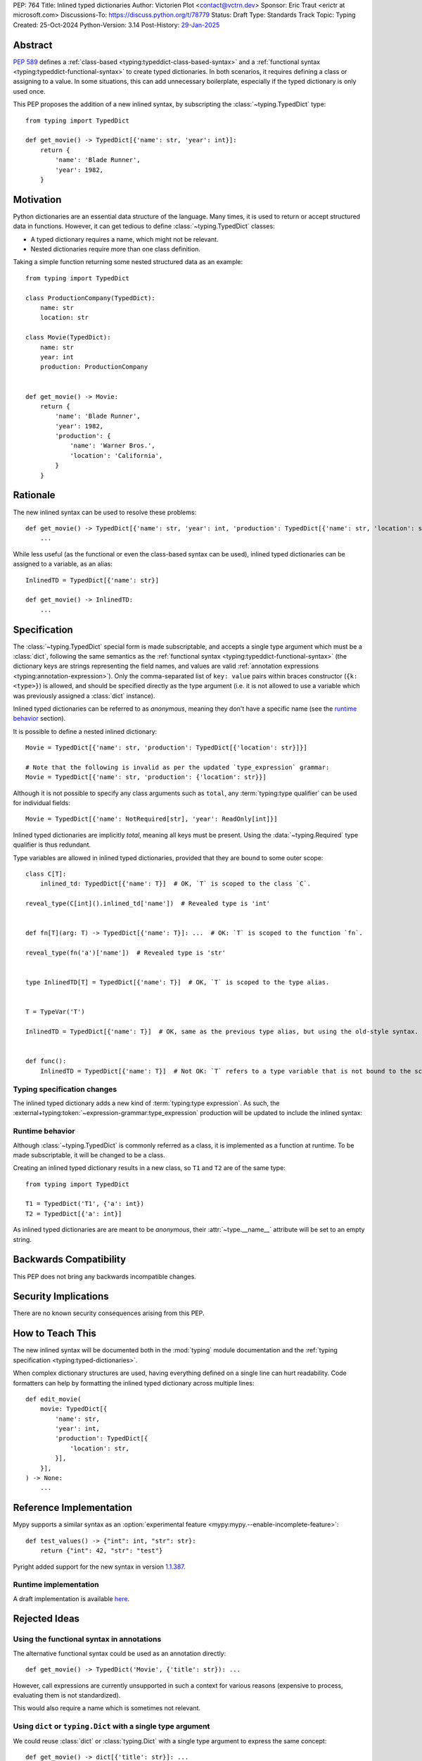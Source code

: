 PEP: 764
Title: Inlined typed dictionaries
Author: Victorien Plot <contact@vctrn.dev>
Sponsor: Eric Traut <erictr at microsoft.com>
Discussions-To: https://discuss.python.org/t/78779
Status: Draft
Type: Standards Track
Topic: Typing
Created: 25-Oct-2024
Python-Version: 3.14
Post-History: `29-Jan-2025 <https://discuss.python.org/t/78779>`__


Abstract
========

:pep:`589` defines a :ref:`class-based <typing:typeddict-class-based-syntax>`
and a :ref:`functional syntax <typing:typeddict-functional-syntax>` to create
typed dictionaries. In both scenarios, it requires defining a class or
assigning to a value. In some situations, this can add unnecessary
boilerplate, especially if the typed dictionary is only used once.

This PEP proposes the addition of a new inlined syntax, by subscripting the
:class:`~typing.TypedDict` type::

    from typing import TypedDict

    def get_movie() -> TypedDict[{'name': str, 'year': int}]:
        return {
            'name': 'Blade Runner',
            'year': 1982,
        }

Motivation
==========

Python dictionaries are an essential data structure of the language. Many
times, it is used to return or accept structured data in functions. However,
it can get tedious to define :class:`~typing.TypedDict` classes:

* A typed dictionary requires a name, which might not be relevant.
* Nested dictionaries require more than one class definition.

Taking a simple function returning some nested structured data as an example::

    from typing import TypedDict

    class ProductionCompany(TypedDict):
        name: str
        location: str

    class Movie(TypedDict):
        name: str
        year: int
        production: ProductionCompany


    def get_movie() -> Movie:
        return {
            'name': 'Blade Runner',
            'year': 1982,
            'production': {
                'name': 'Warner Bros.',
                'location': 'California',
            }
        }


Rationale
=========

The new inlined syntax can be used to resolve these problems::

    def get_movie() -> TypedDict[{'name': str, 'year': int, 'production': TypedDict[{'name': str, 'location': str}]}]:
        ...

While less useful (as the functional or even the class-based syntax can be
used), inlined typed dictionaries can be assigned to a variable, as an alias::

    InlinedTD = TypedDict[{'name': str}]

    def get_movie() -> InlinedTD:
        ...


Specification
=============

The :class:`~typing.TypedDict` special form is made subscriptable, and accepts
a single type argument which must be a :class:`dict`, following the same
semantics as the :ref:`functional syntax <typing:typeddict-functional-syntax>`
(the dictionary keys are strings representing the field names, and values are
valid :ref:`annotation expressions <typing:annotation-expression>`). Only the
comma-separated list of ``key: value`` pairs within braces constructor
(``{k: <type>}``) is allowed, and should be specified directly as the type
argument (i.e. it is not allowed to use a variable which was previously
assigned a :class:`dict` instance).

Inlined typed dictionaries can be referred to as *anonymous*, meaning they
don't have a specific name (see the `runtime behavior <Runtime behavior>`_
section).

It is possible to define a nested inlined dictionary::

    Movie = TypedDict[{'name': str, 'production': TypedDict[{'location': str}]}]

    # Note that the following is invalid as per the updated `type_expression` grammar:
    Movie = TypedDict[{'name': str, 'production': {'location': str}}]

Although it is not possible to specify any class arguments such as ``total``,
any :term:`typing:type qualifier` can be used for individual fields::

    Movie = TypedDict[{'name': NotRequired[str], 'year': ReadOnly[int]}]

Inlined typed dictionaries are implicitly *total*, meaning all keys must be
present. Using the :data:`~typing.Required` type qualifier is thus redundant.

Type variables are allowed in inlined typed dictionaries, provided that they
are bound to some outer scope::

    class C[T]:
        inlined_td: TypedDict[{'name': T}]  # OK, `T` is scoped to the class `C`.

    reveal_type(C[int]().inlined_td['name'])  # Revealed type is 'int'


    def fn[T](arg: T) -> TypedDict[{'name': T}]: ...  # OK: `T` is scoped to the function `fn`.

    reveal_type(fn('a')['name'])  # Revealed type is 'str'


    type InlinedTD[T] = TypedDict[{'name': T}]  # OK, `T` is scoped to the type alias.


    T = TypeVar('T')

    InlinedTD = TypedDict[{'name': T}]  # OK, same as the previous type alias, but using the old-style syntax.


    def func():
        InlinedTD = TypedDict[{'name': T}]  # Not OK: `T` refers to a type variable that is not bound to the scope of `func`.


Typing specification changes
----------------------------

The inlined typed dictionary adds a new kind of
:term:`typing:type expression`. As such, the
:external+typing:token:`~expression-grammar:type_expression` production will
be updated to include the inlined syntax:

.. productionlist:: inlined-typed-dictionaries-grammar
    new-type_expression: `~expression-grammar:type_expression`
                       : | <TypedDict> '[' '{' (string: ':' `~expression-grammar:annotation_expression` ',')* '}' ']'
                       :       (where string is any string literal)

Runtime behavior
----------------

Although :class:`~typing.TypedDict` is commonly referred as a class, it is
implemented as a function at runtime. To be made subscriptable, it will be
changed to be a class.

Creating an inlined typed dictionary results in a new class, so ``T1`` and
``T2`` are of the same type::

    from typing import TypedDict

    T1 = TypedDict('T1', {'a': int})
    T2 = TypedDict[{'a': int}]

As inlined typed dictionaries are are meant to be *anonymous*, their
:attr:`~type.__name__` attribute will be set to an empty string.

Backwards Compatibility
=======================

This PEP does not bring any backwards incompatible changes.


Security Implications
=====================

There are no known security consequences arising from this PEP.


How to Teach This
=================

The new inlined syntax will be documented both in the :mod:`typing` module
documentation and the :ref:`typing specification <typing:typed-dictionaries>`.

When complex dictionary structures are used, having everything defined on a
single line can hurt readability. Code formatters can help by formatting the
inlined typed dictionary across multiple lines::

    def edit_movie(
        movie: TypedDict[{
            'name': str,
            'year': int,
            'production': TypedDict[{
                'location': str,
            }],
        }],
    ) -> None:
        ...


Reference Implementation
========================

Mypy supports a similar syntax as an :option:`experimental feature <mypy:mypy.--enable-incomplete-feature>`::

    def test_values() -> {"int": int, "str": str}:
        return {"int": 42, "str": "test"}

Pyright added support for the new syntax in version `1.1.387`_.

.. _1.1.387: https://github.com/microsoft/pyright/releases/tag/1.1.387

Runtime implementation
----------------------

A draft implementation is available `here <https://github.com/Viicos/cpython/commit/49e5a83f>`_.


Rejected Ideas
==============

Using the functional syntax in annotations
------------------------------------------

The alternative functional syntax could be used as an annotation directly::

    def get_movie() -> TypedDict('Movie', {'title': str}): ...

However, call expressions are currently unsupported in such a context for
various reasons (expensive to process, evaluating them is not standardized).

This would also require a name which is sometimes not relevant.

Using ``dict`` or ``typing.Dict`` with a single type argument
-------------------------------------------------------------

We could reuse :class:`dict` or :class:`typing.Dict` with a single type
argument to express the same concept::

    def get_movie() -> dict[{'title': str}]: ...

While this would avoid having to import :class:`~typing.TypedDict` from
:mod:`typing`, this solution has several downsides:

* For type checkers, :class:`dict` is a regular class with two type variables.
  Allowing :class:`dict` to be parametrized with a single type argument would
  require special casing from type checkers, as there is no way to express
  parametrization overloads. On the other hand, :class:`~typing.TypedDict` is
  already a :term:`special form <typing:special form>`.

* If future work extends what inlined typed dictionaries can do, we don't have
  to worry about impact of sharing the symbol with :class:`dict`.

* :class:`typing.Dict` has been deprecated (although not planned for removal)
  by :pep:`585`. Having it used for a new typing feature would be confusing
  for users (and would require changes in code linters).

Using a simple dictionary
-------------------------

Instead of subscripting the :class:`~typing.TypedDict` class, a plain
dictionary could be used as an annotation::

    def get_movie() -> {'title': str}: ...

However, :pep:`584` added union operators on dictionaries and :pep:`604`
introduced :ref:`union types <python:types-union>`. Both features make use of
the :ref:`bitwise or (|) <python:bitwise>` operator, making the following use
cases incompatible, especially for runtime introspection::

    # Dictionaries are merged:
    def fn() -> {'a': int} | {'b': str}: ...

    # Raises a type error at runtime:
    def fn() -> {'a': int} | int: ...

Extending other typed dictionaries
----------------------------------

Several syntaxes could be used to have the ability to extend other typed
dictionaries::

    InlinedBase = TypedDict[{'a': int}]

    Inlined = TypedDict[InlinedBase, {'b': int}]
    # or, by providing a slice:
    Inlined = TypedDict[{'b': int} : (InlinedBase,)]

As inlined typed dictionaries are meant to only support a subset of the
existing syntax, adding this extension mechanism isn't compelling
enough to be supported, considering the added complexity.

If intersections were to be added into the type system, it could cover this
use case.


Open Issues
===========

Should inlined typed dictionaries be proper classes?
----------------------------------------------------

The PEP currently defines inlined typed dictionaries as type objects, to be in
line with the existing syntaxes. To work around the fact that they don't have
a name, their :attr:`~type.__name__` attribute is set to an empty string.

This is somewhat arbitrary, and an alternative name could be used as well
(e.g. ``'<TypedDict>'``).

Alternatively, inlined typed dictionaries could be defined as instances of a
new (internal) typing class, e.g. :class:`!typing._InlinedTypedDict`. While
this solves the naming issue, it requires extra logic in the runtime
implementation to provide the introspection attributes (such as
:attr:`~typing.TypedDict.__total__`), and tools relying on runtime
introspection would have to add proper support for this new type.

Depending on the outcome of the runtime implementation, we can more or less
easily allow extending inlined typed dictionaries::

    InlinedTD = TypedDict[{'a': int}]

    # If `InlinedTD` is a typing._InlinedTypedDict instance, this adds complexity:
    class SubTD(InlinedTD):
        pass

Inlined typed dictionaries and extra items
------------------------------------------

:pep:`728` introduces the concept of :ref:`closed <typed-dict-closed>` type
dictionaries. If this PEP were to be accepted, inlined typed dictionaries
will be *closed* by default. This means :pep:`728` needs to be addressed
first, so that this PEP can be updated accordingly.


Copyright
=========

This document is placed in the public domain or under the
CC0-1.0-Universal license, whichever is more permissive.
